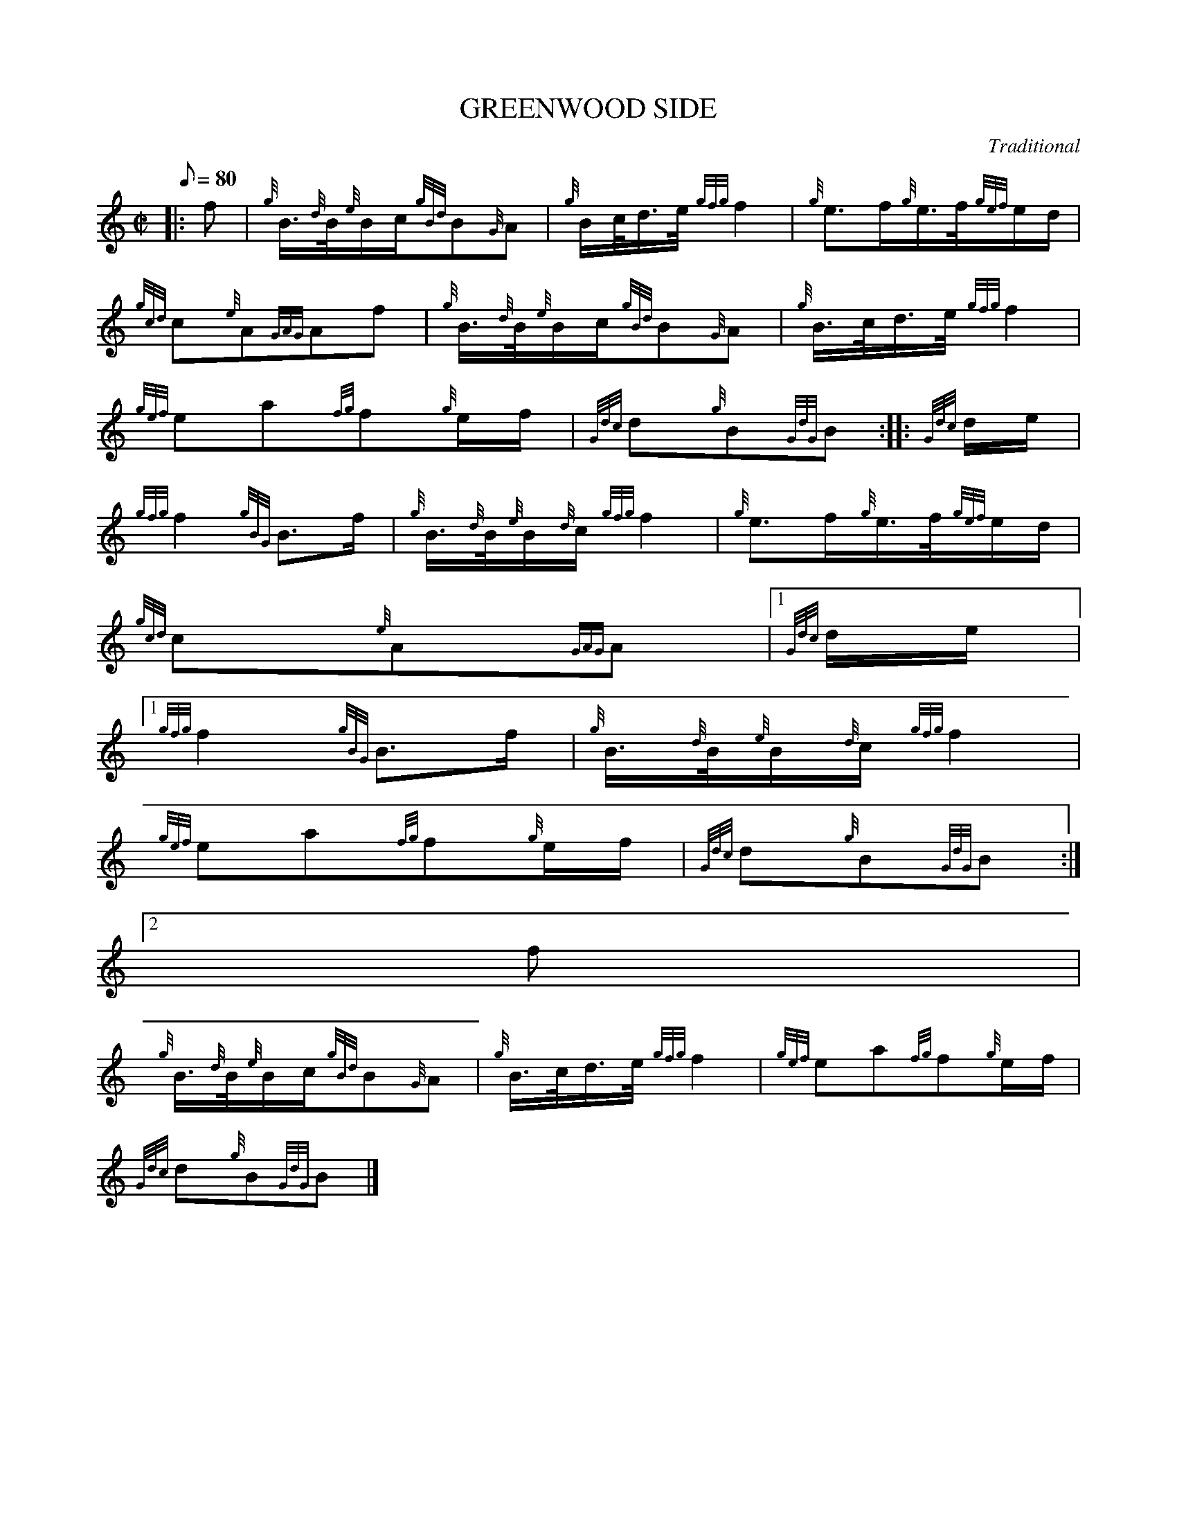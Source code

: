 X:1
T:GREENWOOD SIDE
M:C|
L:1/8
Q:80
C:Traditional
S:March
K:HP
|: f | \
{g}B3/4{d}B/4{e}B/2c/2{gBd}B{G}A | \
{g}B/2c/4d3/4e/4{gfg}f2 | \
{g}e3/2f/2{g}e3/4f/4{gef}e/2d/2 |
{gcd}c{e}A{GAG}Af | \
{g}B3/4{d}B/4{e}B/2c/2{gBd}B{G}A | \
{g}B3/4c/4d3/4e/4{gfg}f2 |
{gef}ea{fg}f{g}e/2f/2 | \
{Gdc}d{g}B{GdG}B :: \
{Gdc}d/2e/2 |
{gfg}f2{gBG}B3/2f/2 | \
{g}B3/4{d}B/4{e}B/2{d}c/2{gfg}f2 | \
{g}e3/2f/2{g}e3/4f/4{gef}e/2d/2 |
{gcd}c{e}A{GAG}A|1 {Gdc}d/2e/2|1
{gfg}f2{gBG}B3/2f/2 | \
{g}B3/4{d}B/4{e}B/2{d}c/2{gfg}f2 |
{gef}ea{fg}f{g}e/2f/2 | \
{Gdc}d{g}B{GdG}B:|2
f |
{g}B3/4{d}B/4{e}B/2c/2{gBd}B{G}A | \
{g}B3/4c/4d3/4e/4{gfg}f2 | \
{gef}ea{fg}f{g}e/2f/2 |
{Gdc}d{g}B{GdG}B|]
